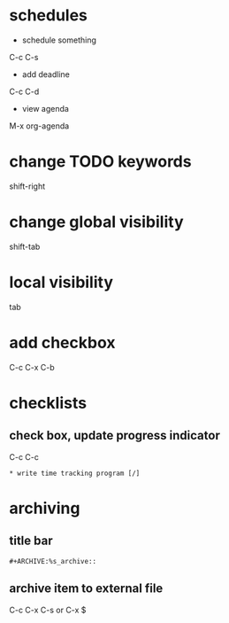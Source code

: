 * schedules
  - schedule something
  C-c C-s
  - add deadline
  C-c C-d
  - view agenda
  M-x org-agenda

* change TODO keywords
  shift-right

* change global visibility
  shift-tab

* local visibility
  tab

* add checkbox
  C-c C-x C-b

* checklists
** check box, update progress indicator
   C-c C-c

   #+BEGIN_EXAMPLE
   * write time tracking program [/]
   #+END_EXAMPLE

* archiving
** title bar
   #+BEGIN_EXAMPLE
   #+ARCHIVE:%s_archive::
   #+END_EXAMPLE

** archive item to external file
   C-c C-x C-s
   or
   C-x $
